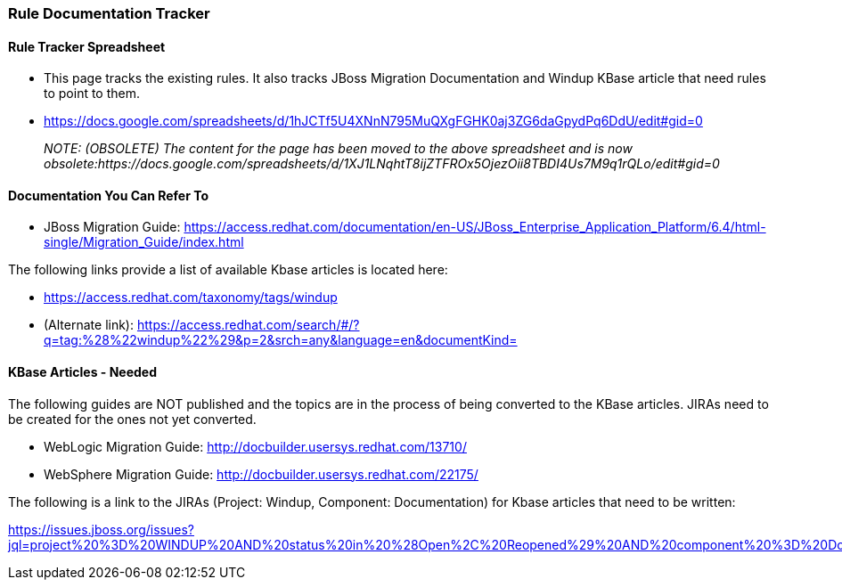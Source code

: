 


[[Dev-Rule-Documentation-Tracker]]
=== Rule Documentation Tracker

==== Rule Tracker Spreadsheet

* This page tracks the existing rules. It also tracks JBoss Migration Documentation and Windup KBase article that need rules to point to them.

* https://docs.google.com/spreadsheets/d/1hJCTf5U4XNnN795MuQXgFGHK0aj3ZG6daGpydPq6DdU/edit#gid=0
+
_NOTE: (OBSOLETE) The content for the page has been moved to the above spreadsheet and is now obsolete:https://docs.google.com/spreadsheets/d/1XJ1LNqhtT8ijZTFROx5OjezOii8TBDI4Us7M9q1rQLo/edit#gid=0_

==== Documentation You Can Refer To

* JBoss Migration Guide: https://access.redhat.com/documentation/en-US/JBoss_Enterprise_Application_Platform/6.4/html-single/Migration_Guide/index.html

The following links provide a list of available Kbase articles is located here: 

* https://access.redhat.com/taxonomy/tags/windup
* (Alternate link): https://access.redhat.com/search/#/?q=tag:%28%22windup%22%29&p=2&srch=any&language=en&documentKind=


==== KBase Articles - Needed

The following guides are NOT published and the topics are in the process of being converted to the KBase articles. JIRAs need to be created for the ones not yet converted.

* WebLogic Migration Guide: http://docbuilder.usersys.redhat.com/13710/
* WebSphere Migration Guide: http://docbuilder.usersys.redhat.com/22175/

The following is a link to the JIRAs (Project: Windup, Component: Documentation) for Kbase articles that need to be written:

https://issues.jboss.org/issues?jql=project%20%3D%20WINDUP%20AND%20status%20in%20%28Open%2C%20Reopened%29%20AND%20component%20%3D%20Documentation%20AND%20labels%20%3D%20kbase
